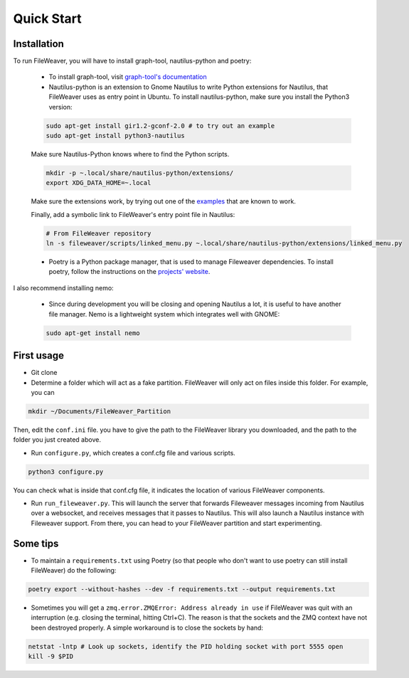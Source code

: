 .. quickstart:

Quick Start
===============


Installation
---------------

To run FileWeaver, you will have to install graph-tool, nautilus-python and poetry:

    
    * To install graph-tool, visit `graph-tool's documentation <https://git.skewed.de/count0/graph-tool/-/wikis/installation-instructions>`_


    * Nautilus-python is an extension to Gnome Nautilus to write Python extensions for Nautilus, that FileWeaver uses as entry point in Ubuntu. To install nautilus-python, make sure you install the Python3 version:

    .. code-block:: bash

        sudo apt-get install gir1.2-gconf-2.0 # to try out an example
        sudo apt-get install python3-nautilus

        

    .. Below not needed since there is a packaged version

    .. * To install nautilus-python, DO NOT use the version in the APT repository (it is the deprecated Python 2 version). Instead, go to the `projet's repository<https://gitlab.gnome.org/GNOME/nautilus-python>`_, and download the source code. First you need to install autoconf, and its dependencies. The list below is needed on a standard Ubuntu 20.04 LTS install, you may need more libraries. 


    .. First make sure autoconf is running:

    .. .. code-block:: bash

    ..     sudo apt-get install autoconf
    ..     sudo apt-get install libtool
    ..     sudo apt-get install gtk-doc-tools



    .. You will likely need some extra dependencies for configure to run successfully:

    .. .. code-block:: bash

    ..     sudo apt-get install libcairo2-dev libjpeg-dev libgif-dev # you can try without these ones
    ..     sudo apt-get install libgirepository1.0-dev # you can try without these ones as well
    ..     sudo apt install python-gi-dev
    ..     sudo apt-get install libnautilus-extension-dev

    .. Then, make sure the PYTHON env variable points towards python3, and run autoreconf && make && make install:

    .. .. code-block:: bash
        
    ..     export PYTHON='/usr/bin/python3'
    ..     autoreconf -i
    ..     make
    ..     make install


    Make sure Nautilus-Python knows where to find the Python scripts.
    
    .. code-block:: bash

        mkdir -p ~.local/share/nautilus-python/extensions/
        export XDG_DATA_HOME=~.local

    Make sure the extensions work, by trying out one of the `examples <https://gitlab.gnome.org/GNOME/nautilus-python/-/tree/master/examples>`_ that are known to work.

    Finally, add a symbolic link to FileWeaver's entry point file in Nautilus:

    .. code-block:: bash

            # From FileWeaver repository
            ln -s fileweaver/scripts/linked_menu.py ~.local/share/nautilus-python/extensions/linked_menu.py

    * Poetry is a Python package manager, that is used to manage Fileweaver dependencies. To install poetry, follow the instructions on the `projects' website <https://python-poetry.org/docs/#installation>`_.



I also recommend installing nemo:

    * Since during development you will be closing and opening Nautilus a lot, it is useful to have another file manager. Nemo is a lightweight system which integrates well with GNOME:

    .. code-block:: bash

        sudo apt-get install nemo


First usage
--------------

* Git clone


* Determine a folder which will act as a fake partition. FileWeaver will only act on files inside this folder. For example, you can

.. code-block:: bash

    mkdir ~/Documents/FileWeaver_Partition

Then, edit the ``conf.ini`` file. you have to give the path to the FileWeaver library you downloaded, and the path to the folder you just created above.

* Run ``configure.py``, which creates a conf.cfg file and various scripts. 

.. code-block:: bash

    python3 configure.py

You can check what is inside that conf.cfg file, it indicates the location of various FileWeaver components.

* Run ``run_fileweaver.py``. This will launch the server that forwards Fileweaver messages incoming from Nautilus over a websocket, and receives messages that it passes to Nautilus. This will also launch a Nautilus instance with Fileweaver support. From there, you can head to your FileWeaver partition and start experimenting.


Some tips
------------

* To maintain a ``requirements.txt`` using Poetry (so that people who don't want to use poetry can still install FileWeaver) do the following:

.. code-block:: bash

    poetry export --without-hashes --dev -f requirements.txt --output requirements.txt

* Sometimes you will get a ``zmq.error.ZMQError: Address already in use`` if FileWeaver was quit with an interruption (e.g. closing the terminal, hitting Ctrl+C). The reason is that the sockets and the ZMQ context have not been destroyed properly. A simple workaround is to close the sockets by hand:

.. code-block:: bash

    netstat -lntp # Look up sockets, identify the PID holding socket with port 5555 open
    kill -9 $PID


